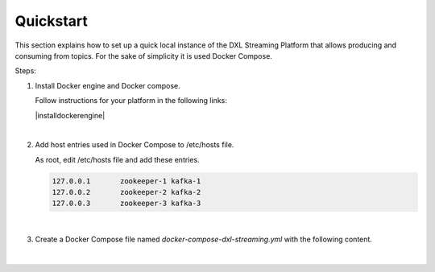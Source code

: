 .. _quickstart:

Quickstart
**********

This section explains how to set up a quick local instance of the DXL Streaming Platform that allows
producing and consuming from topics. For the sake of simplicity it is used Docker Compose.

Steps:


#. Install Docker engine and Docker compose.

   Follow instructions for your platform in the following links:

   .. |installdockerengine| raw:: html

      <a href='https://docs.docker.com/engine/installation/' target='_blank'>Install Docker Engine</a>
      <p>
      <a href='https://docs.docker.com/compose/install/' target='_blank'>Install Docker Compose</a>

   |installdockerengine|

   |

#. Add host entries used in Docker Compose to /etc/hosts file.

   As root, edit /etc/hosts file and add these entries.

   .. code-block:: shell

      127.0.0.1       zookeeper-1 kafka-1
      127.0.0.2       zookeeper-2 kafka-2
      127.0.0.3       zookeeper-3 kafka-3

   |

#. Create a Docker Compose file named *docker-compose-dxl-streaming.yml* with the following content.

   .. literalinclude:: ./code/docker-compose-dxl-streaming.yml
        :language: yaml

   |

